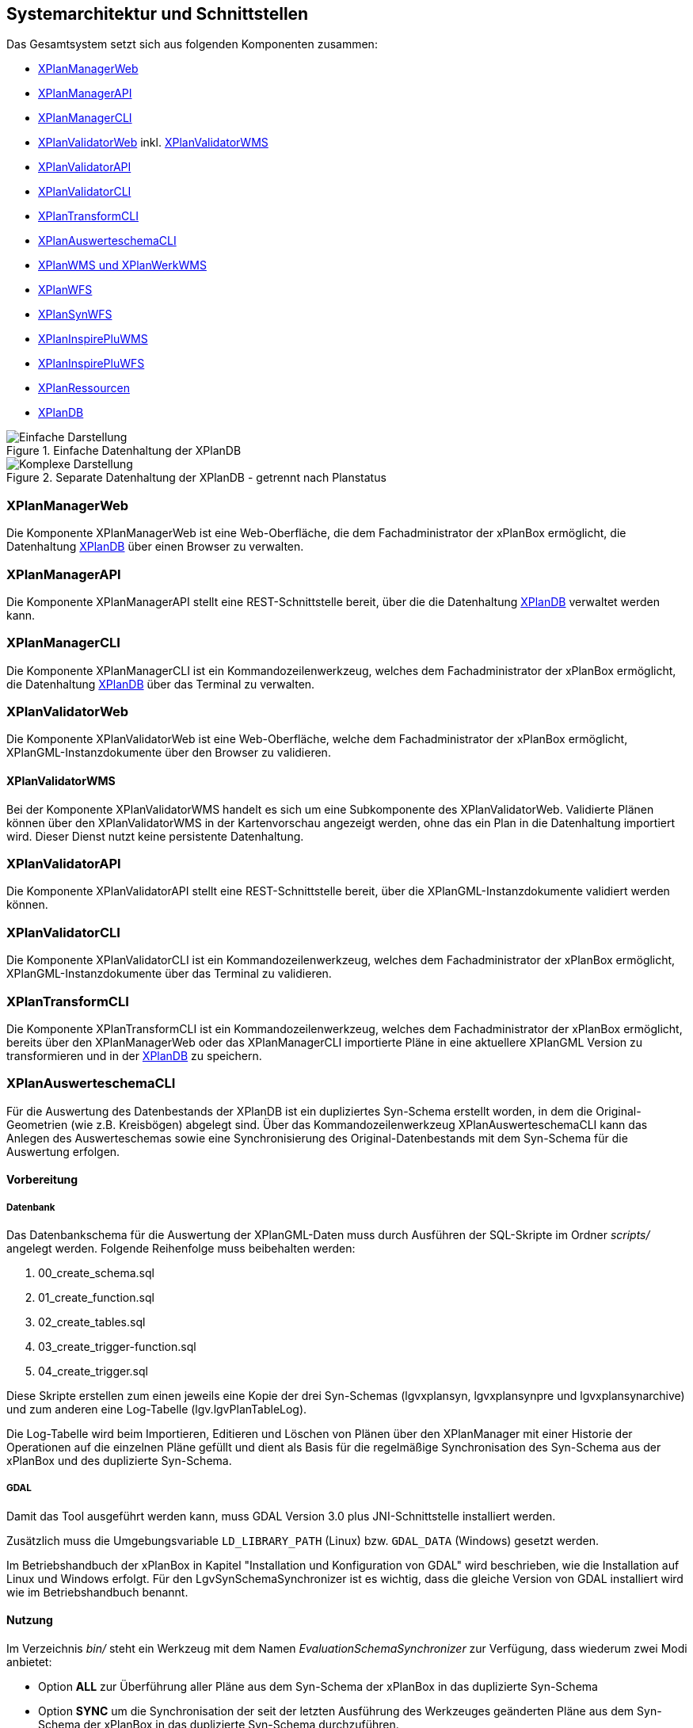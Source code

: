 [[systemarchitektur-und-schnittstellen]]
== Systemarchitektur und Schnittstellen

Das Gesamtsystem setzt sich aus folgenden Komponenten zusammen:

* <<xplanmanager-web, XPlanManagerWeb>>
* <<xplanmanager-api, XPlanManagerAPI>>
* <<xplanmanager-cli, XPlanManagerCLI>>
* <<xplanvalidator-web, XPlanValidatorWeb>> inkl. <<xplanvalidator-wms, XPlanValidatorWMS>>
* <<xplanvalidator-api, XPlanValidatorAPI>>
* <<xplanvalidator-cli, XPlanValidatorCLI>>
* <<xplantransform-cli, XPlanTransformCLI>>
* <<xplanevaluationschemasynchronize-cli, XPlanAuswerteschemaCLI>>
* <<xplanwms, XPlanWMS und XPlanWerkWMS>>
* <<xplanwfs, XPlanWFS>>
* <<xplansynwfs, XPlanSynWFS>>
* <<xplaninspirepluwms, XPlanInspirePluWMS>>
* <<xplaninspirepluwfs, XPlanInspirePluWFS>>
* <<xplanresources, XPlanRessourcen>>
* <<xplandb, XPlanDB>>

.Einfache Datenhaltung der XPlanDB
image::Architektur_xPlanBox_einfach.png[Einfache Darstellung]

.Separate Datenhaltung der XPlanDB - getrennt nach Planstatus
image::Architektur_xPlanBox_komplex.png[Komplexe Darstellung]

[[xplanmanager-web]]
=== XPlanManagerWeb

Die Komponente XPlanManagerWeb ist eine Web-Oberfläche, die dem
Fachadministrator der xPlanBox ermöglicht,
die Datenhaltung <<XPlanDB>> über einen Browser zu verwalten.

[[xplanmanager-api]]
=== XPlanManagerAPI

Die Komponente XPlanManagerAPI stellt eine REST-Schnittstelle bereit, über die
die Datenhaltung <<XPlanDB>> verwaltet werden kann.

[[xplanmanager-cli]]
=== XPlanManagerCLI

Die Komponente XPlanManagerCLI ist ein Kommandozeilenwerkzeug, welches
dem Fachadministrator der xPlanBox ermöglicht,
die Datenhaltung <<XPlanDB>> über das Terminal zu verwalten.

[[xplanvalidator-web]]
=== XPlanValidatorWeb

Die Komponente XPlanValidatorWeb ist eine Web-Oberfläche, welche dem
Fachadministrator der xPlanBox ermöglicht,
XPlanGML-Instanzdokumente über den Browser zu validieren.

[[xplanvalidator-wms]]
==== XPlanValidatorWMS

Bei der Komponente XPlanValidatorWMS handelt es sich um eine Subkomponente
des XPlanValidatorWeb. Validierte Plänen können über den XPlanValidatorWMS in der Kartenvorschau angezeigt werden, ohne das ein Plan in die Datenhaltung importiert wird. Dieser Dienst nutzt keine persistente Datenhaltung.

[[xplanvalidator-api]]
=== XPlanValidatorAPI

Die Komponente XPlanValidatorAPI stellt eine REST-Schnittstelle bereit, über die XPlanGML-Instanzdokumente validiert werden können.

[[xplanvalidator-cli]]
=== XPlanValidatorCLI

Die Komponente XPlanValidatorCLI ist ein Kommandozeilenwerkzeug,
welches dem Fachadministrator der xPlanBox ermöglicht,
XPlanGML-Instanzdokumente über das Terminal zu validieren.

[[xplantransform-cli]]
=== XPlanTransformCLI

Die Komponente XPlanTransformCLI ist ein Kommandozeilenwerkzeug,
welches dem Fachadministrator der xPlanBox ermöglicht,
bereits über den XPlanManagerWeb oder das XPlanManagerCLI
importierte Pläne in eine aktuellere XPlanGML Version zu transformieren und in der <<xplandb>> zu speichern.

[[planevaluationschemasynchronize-cli]]
=== XPlanAuswerteschemaCLI

Für die Auswertung des Datenbestands der XPlanDB ist ein dupliziertes Syn-Schema erstellt worden, in dem die Original-Geometrien (wie z.B. Kreisbögen) abgelegt sind. Über das Kommandozeilenwerkzeug XPlanAuswerteschemaCLI kann das Anlegen des Auswerteschemas sowie eine Synchronisierung des Original-Datenbestands mit dem Syn-Schema für die Auswertung erfolgen.

==== Vorbereitung

===== Datenbank

Das Datenbankschema für die Auswertung der XPlanGML-Daten muss durch Ausführen der SQL-Skripte im Ordner _scripts/_ angelegt werden. Folgende Reihenfolge muss beibehalten werden:

1. 00_create_schema.sql
2. 01_create_function.sql
3. 02_create_tables.sql
4. 03_create_trigger-function.sql
5. 04_create_trigger.sql

Diese Skripte erstellen zum einen jeweils eine Kopie der drei Syn-Schemas (lgvxplansyn, lgvxplansynpre und lgvxplansynarchive) und zum anderen eine Log-Tabelle (lgv.lgvPlanTableLog).

Die Log-Tabelle wird beim Importieren, Editieren und Löschen von Plänen über den XPlanManager mit einer Historie der Operationen auf die einzelnen Pläne gefüllt und dient als Basis für die regelmäßige Synchronisation des Syn-Schema aus der xPlanBox und des duplizierte Syn-Schema.

===== GDAL

Damit das Tool ausgeführt werden kann, muss GDAL Version 3.0 plus JNI-Schnittstelle installiert werden.

Zusätzlich muss die Umgebungsvariable `LD_LIBRARY_PATH` (Linux) bzw. `GDAL_DATA` (Windows) gesetzt werden.

Im Betriebshandbuch der xPlanBox in Kapitel "Installation und Konfiguration von GDAL" wird beschrieben, wie die Installation auf Linux und Windows erfolgt.
Für den LgvSynSchemaSynchronizer ist es wichtig, dass die gleiche Version von GDAL installiert wird wie im Betriebshandbuch benannt.

==== Nutzung

Im Verzeichnis _bin/_ steht ein Werkzeug mit dem Namen _EvaluationSchemaSynchronizer_ zur Verfügung, dass wiederum zwei Modi anbietet:

* Option *ALL* zur Überführung aller Pläne aus dem Syn-Schema der xPlanBox in das duplizierte Syn-Schema
* Option *SYNC* um die Synchronisation der seit der letzten Ausführung des Werkzeuges geänderten Pläne aus dem Syn-Schema der xPlanBox in das duplizierte Syn-Schema durchzuführen.

Üblicherweise erfolgt zunächst einmalig die Ausführung der Option *ALL* und anschließend regelmäßig (z.B. nachts mit Hilfe eines Cron-Jobs) die Option *SYNC* um einen tagesaktuellen Stand im duplizierten Syn-Schema zu erreichen.

Die einzelnen Parameter des Werkzeuges können durch folgenden Aufruf abgerufen werden:

-------
EvaluationSchemaSynchronizer -?
-------

==== Beispiel

-------
EvaluationSchemaSynchronizer -p 5432 -h localhost -d xplanbox -u postgres -w postgres -t ALL
-------

[[xplanwms]]
=== XPlanWMS und XPlanWerkWMS

Der XPlanWMS und XPlanWerkWMS sind auf dem Standard Web Map Service
(Version 1.1.1 und 1.3.0) des Open Geospatial Consortium (OGC)
basierende Kartendienste. Diese bieten die Möglichkeit,
Visualisierungen von Plandaten sowie Sachinformationsabfragen zu
einzelnen Planinhalten abzufragen. Um Plandaten zu visualisieren
bzw. Sachinformationen abzufragen, ist es möglich, sowohl eine einfache
(siehe Abbildung 1) als auch eine separate Datenhaltung (siehe Abbildung
2) zu nutzen, in der die Plandaten hinterlegt sind. Dabei wird bei
einer separaten Datenhaltung (Unterteilung in: In Aufstellung, Festgestellt, Archiviert)
durch die Auswahl des Planstatus, die dazugehörige Datenhaltung und
somit der entsprechende XPlanWMS-Endpoint angesprochen. Der XPlanWMS greift auf dasselbe Datenbankschema wie der <<xplansynwfs>> in der <<xplandb>> zu. Rasterdaten werden im Workspace-Verzeichnis des XPlanWMS hinterlegt. Im Anhang <<appendix_xplanwms-workspace>> ist die Verzeichnisstruktur des Workspace dokumentiert.

Während der XPlanWMS planübergreifend arbeitet, beschränkt sich der
XPlanWerkWMS auf einzelne Planwerke.

Die folgende Tabelle zeigt die vom XPlanWMS bereitgestellten Daten nach Planstatus.

[width="100%",cols="30%,40%,30%",options="header"]
|===
|Endpoint
|Planstatus
|Postfix für Schema und Endpoint
|XPlanWMSInAufstellung
|In Aufstellung
|_pre_
|XPlanWMSFestgestellt
|Festgestellt
|-
|XPlanWMSArchiviert
|Archiviert
|_archive_
|===

NOTE: Gleiches gilt für den XPlanWerkWMS, XPlanWFS und XPlanSynWFS

[[xplanwfs]]
=== XPlanWFS

Der XPlanWFS ist ein auf dem Standard Web Feature Service
(Version 1.1.0 und 2.0.0) des Open Geospatial Consortium (OGC)
basierender Dienst zur Abfrage von Vektordaten und stellt Endpunkte für jede XPlanGML-Version bereit. Zu jeder unterstützten XPlanGML-Version stellt die xPlanBox einen XPlanWFS-Endpoint bereit. Jeder Dienst greift auf das zu der XPlanGML-Version passende Datenbankschema in der <<xplandb>> zu. Die Zuordnung der einzelnen Endpunkte zu den Datenbankschemata ist im Kapitel <<datenzugriff-xplandb>> dokumentiert.

[[xplansynwfs]]
=== XPlanSynWFS

Der XPlanSynWFS dient der Abbildung des synthetisierten
XPlanGML-Anwendungsschemas (XPlanSynGML). Dieses stellt eine
vereinfachte und zusammenfassende Form der verschiedenen XPlanGML
Versionen dar. Der XPlanSynWFS greift auf das synthetisierte Datenbankschema in der <<xplandb>> zu.

[[xplaninspirepluwms]]
=== XPlanInspirePluWMS

Der XPlanInspirePluWMS ist ein INSPIRE View Service für die
Bereitstellung importierter Pläne im INSPIRE Datenthema Planned Land Use (PLU).

[[xplaninspirepluwfs]]
=== XPlanInspirePluWFS

Der XPlanInspirePluWFS ist ein INSPIRE Download Service für die
Bereitstellung importierter Pläne im INSPIRE Datenthema Planned Land Use (PLU).

[[xplanresources]]
=== XPlanRessourcen

Die optionale Komponente XPlanRessourcen bietet eine
Einstiegsseite zu den einzelnen Komponenten der xPlanBox und stellt
Testdaten sowie die Dokumente mit den Konformitätsbedingungen des Standards XPlanung bereit.

[[xplandb]]
=== XPlanDB

Die Komponente stellt die zentrale Datenhaltungskomponente für die alle Komponenten der xPlanBox bereit und wird durch eine PostgreSQL/PostGIS DB realisiert. Die Einrichtung der Datenbank ist im Kapitel <<konfiguration-der-datenbank>>, die Datenbankstruktur im Anhang <<appendix_xplandb>> sowie der Datenzugriff im Kapitel <<datenzugriff-xplandb>> beschrieben.